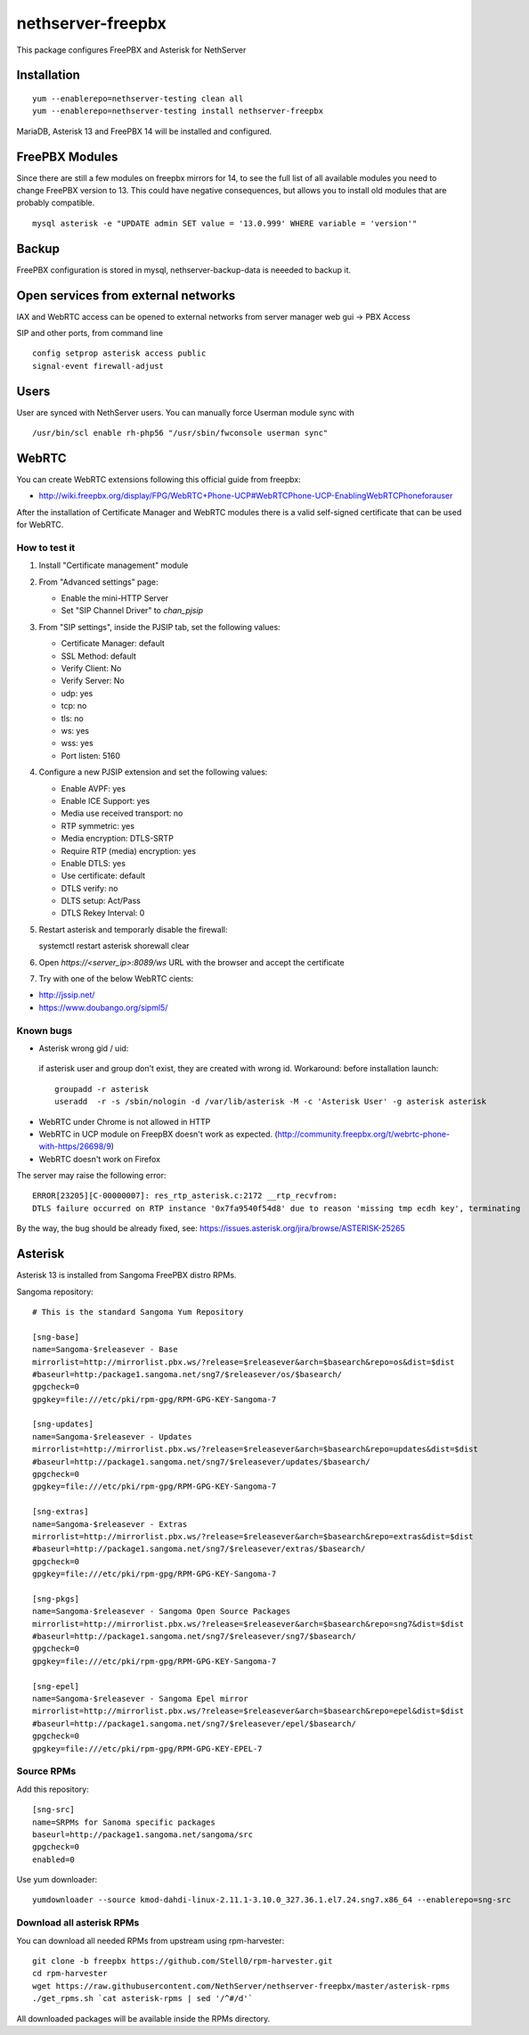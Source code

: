 ==================
nethserver-freepbx
==================

This package configures FreePBX and Asterisk for NethServer

Installation
============

::

    yum --enablerepo=nethserver-testing clean all
    yum --enablerepo=nethserver-testing install nethserver-freepbx

MariaDB, Asterisk 13 and FreePBX 14 will be installed and configured.

FreePBX Modules
===============

Since there are still a few modules on freepbx mirrors for 14, to see the full list of all available modules you need to change FreePBX version to 13. This could have negative consequences, but allows you to install old modules that are probably compatible.

::

    mysql asterisk -e "UPDATE admin SET value = '13.0.999' WHERE variable = 'version'"

Backup
======

FreePBX configuration is stored in mysql, nethserver-backup-data is neeeded to backup it.

Open services from external networks
====================================

IAX and WebRTC access can be opened to external networks from server manager web gui -> PBX Access

SIP and other ports, from command line

::

    config setprop asterisk access public
    signal-event firewall-adjust


Users
=====

User are synced with NethServer users. You can manually force Userman module sync with

::

    /usr/bin/scl enable rh-php56 "/usr/sbin/fwconsole userman sync"


WebRTC
======

You can create WebRTC extensions following this official guide from freepbx:

- http://wiki.freepbx.org/display/FPG/WebRTC+Phone-UCP#WebRTCPhone-UCP-EnablingWebRTCPhoneforauser

After the installation of Certificate Manager and WebRTC modules there is a valid self-signed certificate that can be used for WebRTC.

How to test it
--------------

1. Install "Certificate management" module

2. From "Advanced settings" page:

   - Enable the mini-HTTP Server
   - Set "SIP Channel Driver" to `chan_pjsip`

3. From "SIP settings", inside the PJSIP tab, set the following values:

   - Certificate Manager: default
   - SSL Method: default
   - Verify Client: No
   - Verify Server: No
   - udp: yes
   - tcp: no
   - tls: no
   - ws: yes
   - wss: yes
   - Port listen: 5160

4. Configure a new PJSIP extension and set the following values:

   - Enable AVPF: yes
   - Enable ICE Support: yes
   - Media use received transport: no
   - RTP symmetric: yes
   - Media encryption: DTLS-SRTP
   - Require RTP (media) encryption: yes
   - Enable DTLS: yes
   - Use certificate: default
   - DTLS verify: no
   - DLTS setup: Act/Pass
   - DTLS Rekey Interval: 0


5. Restart asterisk and temporarly disable the firewall:

   ::
  
   systemctl restart asterisk
   shorewall clear

6. Open `https://<server_ip>:8089/ws` URL with the browser and accept the certificate

7. Try with one of the below WebRTC cients:

- http://jssip.net/
- https://www.doubango.org/sipml5/

Known bugs
----------
- Asterisk wrong gid / uid:

 if asterisk user and group don't exist, they are created with wrong id.
 Workaround: before installation launch::
 
   groupadd -r asterisk
   useradd  -r -s /sbin/nologin -d /var/lib/asterisk -M -c 'Asterisk User' -g asterisk asterisk
 

- WebRTC under Chrome is not allowed in HTTP
- WebRTC in UCP module on FreepBX doesn't work as expected. (http://community.freepbx.org/t/webrtc-phone-with-https/26698/9)
- WebRTC doesn't work on Firefox

The server may raise the following error: ::

 ERROR[23205][C-00000007]: res_rtp_asterisk.c:2172 __rtp_recvfrom: 
 DTLS failure occurred on RTP instance '0x7fa9540f54d8' due to reason 'missing tmp ecdh key', terminating

By the way, the bug should be already fixed, see: https://issues.asterisk.org/jira/browse/ASTERISK-25265

Asterisk
========

Asterisk 13 is installed from Sangoma FreePBX distro RPMs.

Sangoma repository: ::

       # This is the standard Sangoma Yum Repository

       [sng-base]
       name=Sangoma-$releasever - Base
       mirrorlist=http://mirrorlist.pbx.ws/?release=$releasever&arch=$basearch&repo=os&dist=$dist
       #baseurl=http:/package1.sangoma.net/sng7/$releasever/os/$basearch/
       gpgcheck=0
       gpgkey=file:///etc/pki/rpm-gpg/RPM-GPG-KEY-Sangoma-7

       [sng-updates]
       name=Sangoma-$releasever - Updates
       mirrorlist=http://mirrorlist.pbx.ws/?release=$releasever&arch=$basearch&repo=updates&dist=$dist
       #baseurl=http://package1.sangoma.net/sng7/$releasever/updates/$basearch/
       gpgcheck=0
       gpgkey=file:///etc/pki/rpm-gpg/RPM-GPG-KEY-Sangoma-7

       [sng-extras]
       name=Sangoma-$releasever - Extras
       mirrorlist=http://mirrorlist.pbx.ws/?release=$releasever&arch=$basearch&repo=extras&dist=$dist
       #baseurl=http://package1.sangoma.net/sng7/$releasever/extras/$basearch/
       gpgcheck=0
       gpgkey=file:///etc/pki/rpm-gpg/RPM-GPG-KEY-Sangoma-7

       [sng-pkgs]
       name=Sangoma-$releasever - Sangoma Open Source Packages
       mirrorlist=http://mirrorlist.pbx.ws/?release=$releasever&arch=$basearch&repo=sng7&dist=$dist
       #baseurl=http://package1.sangoma.net/sng7/$releasever/sng7/$basearch/
       gpgcheck=0
       gpgkey=file:///etc/pki/rpm-gpg/RPM-GPG-KEY-Sangoma-7

       [sng-epel]
       name=Sangoma-$releasever - Sangoma Epel mirror
       mirrorlist=http://mirrorlist.pbx.ws/?release=$releasever&arch=$basearch&repo=epel&dist=$dist
       #baseurl=http://package1.sangoma.net/sng7/$releasever/epel/$basearch/
       gpgcheck=0
       gpgkey=file:///etc/pki/rpm-gpg/RPM-GPG-KEY-EPEL-7


Source RPMs
-----------

Add this repository: ::

 [sng-src]
 name=SRPMs for Sanoma specific packages
 baseurl=http://package1.sangoma.net/sangoma/src
 gpgcheck=0
 enabled=0

Use yum downloader: ::

 yumdownloader --source kmod-dahdi-linux-2.11.1-3.10.0_327.36.1.el7.24.sng7.x86_64 --enablerepo=sng-src


Download all asterisk RPMs
--------------------------

You can download all needed RPMs from upstream using rpm-harvester: ::

  git clone -b freepbx https://github.com/Stell0/rpm-harvester.git
  cd rpm-harvester
  wget https://raw.githubusercontent.com/NethServer/nethserver-freepbx/master/asterisk-rpms
  ./get_rpms.sh `cat asterisk-rpms | sed '/^#/d'`

All downloaded packages will be available inside the RPMs directory.
